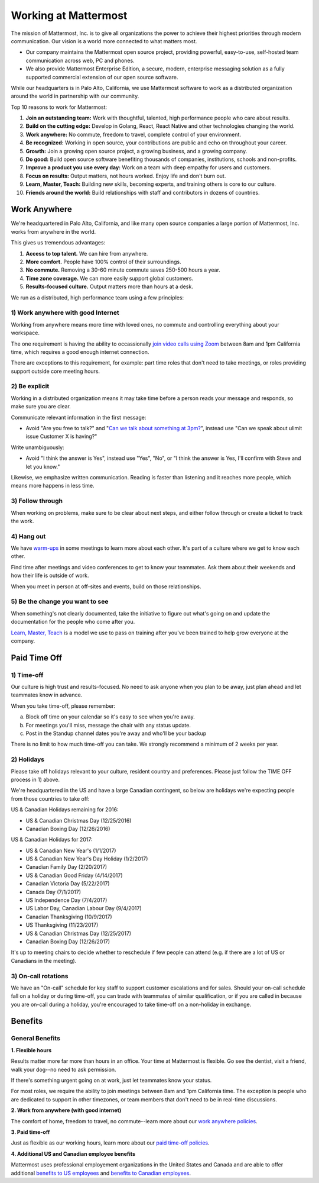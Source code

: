 ==============================================================
Working at Mattermost
==============================================================

The mission of Mattermost, Inc. is to give all organizations the power to achieve their highest priorities through modern communication. Our vision is a world more connected to what matters most.

- Our company maintains the Mattermost open source project, providing powerful, easy-to-use, self-hosted team communication across web, PC and phones. 

- We also provide Mattermost Enterprise Edition, a secure, modern, enterprise messaging solution as a fully supported commercial extension of our open source software. 

While our headquarters is in Palo Alto, California, we use Mattermost software to work as a distributed organization around the world in partnership with our community. 

Top 10 reasons to work for Mattermost: 

1. **Join an outstanding team:** Work with thoughtful, talented, high performance people who care about results. 
2. **Build on the cutting edge:** Develop in Golang, React, React Native and other technologies changing the world.
3. **Work anywhere:** No commute, freedom to travel, complete control of your environment.
4. **Be recognized:** Working in open source, your contributions are public and echo on throughout your career. 
5. **Growth:** Join a growing open source project, a growing business, and a growing company.
6. **Do good:** Build open source software benefiting thousands of companies, institutions, schools and non-profits.
7. **Improve a product you use every day:** Work on a team with deep empathy for users and customers. 
8. **Focus on results:** Output matters, not hours worked. Enjoy life and don't burn out. 
9. **Learn, Master, Teach:** Building new skills, becoming experts, and training others is core to our culture. 
10. **Friends around the world:** Build relationships with staff and contributors in dozens of countries. 

----------------------------------------------------------
Work Anywhere 
----------------------------------------------------------

We're headquartered in Palo Alto, California, and like many open source companies a large portion of Mattermost, Inc. works from anywhere in the world. 

This gives us tremendous advantages: 

1. **Access to top talent.** We can hire from anywhere.
2. **More comfort.** People have 100% control of their surroundings. 
3. **No commute.** Removing a 30-60 minute commute saves 250-500 hours a year. 
4. **Time zone coverage.** We can more easily support global customers. 
5. **Results-focused culture.** Output matters more than hours at a desk. 

We run as a distributed, high performance team using a few principles: 

1) Work anywhere with good Internet
~~~~~~~~~~~~~~~~~~~~~~~~~~~~~~~~~~~~~~~~~~~~~~~~~~~~~~~~~~~~~~~~~~
Working from anywhere means more time with loved ones, no commute and controlling everything about your workspace. 

The one requirement is having the ability to occassionally `join video calls using Zoom <https://support.zoom.us/hc/en-us/articles/201362023-System-Requirements-for-PC-Mac-and-Linux>`_ between 8am and 1pm California time, which requires a good enough internet connection. 

There are exceptions to this requirement, for example: part time roles that don't need to take meetings, or roles providing support outside core meeting hours. 

2) Be explicit 
~~~~~~~~~~~~~~~~~~~~~~~~~~~~~~~~~~~~~~~~~~~~~~~~~~~~~~~~~~~~~~~~~~

Working in a distributed organization means it may take time before a person reads your message and responds, so make sure you are clear. 

Communicate relevant information in the first message: 

- Avoid "Are you free to talk?" and "`Can we talk about something at 3pm? <https://www.nytimes.com/2015/08/16/jobs/when-youre-in-charge-your-whisper-may-feel-like-a-shout.html?_r=0>`_", instead use "Can we speak about ulimit issue Customer X is having?"

Write unambiguously: 

- Avoid "I think the answer is Yes", instead use "Yes", "No", or "I think the answer is Yes, I'll confirm with Steve and let you know." 

Likewise, we emphasize written communication. Reading is faster than listening and it reaches more people, which means more happens in less time. 

3) Follow through 
~~~~~~~~~~~~~~~~~~~~~~~~~~~~~~~~~~~~~~~~~~~~~~~~~~~~~~~~~~~~~~~~~~
When working on problems, make sure to be clear about next steps, and either follow through or create a ticket to track the work. 

4) Hang out 
~~~~~~~~~~~~~~~~~~~~~~~~~~~~~~~~~~~~~~~~~~~~~~~~~~~~~~~~~~~~~~~~~~
We have `warm-ups <https://docs.mattermost.com/process/meetings.html#warm-ups>`_ in some meetings to learn more about each other. It's part of a culture where we get to know each other. 

Find time after meetings and video conferences to get to know your teammates. Ask them about their weekends and how their life is outside of work.

When you meet in person at off-sites and events, build on those relationships.  

5) Be the change you want to see
~~~~~~~~~~~~~~~~~~~~~~~~~~~~~~~~~~~~~~~~~~~~~~~~~~~~~~~~~~~~~~~~~~
When something's not clearly documented, take the initiative to figure out what's going on and update the documentation for the people who come after you. 

`Learn, Master, Teach <https://docs.mattermost.com/process/mindsets.html#learn-master-teach>`_ is a model we use to pass on training after you've been trained to help grow everyone at the company. 


----------------------------------------------------------
Paid Time Off 
----------------------------------------------------------

1) Time-off
~~~~~~~~~~~~~~~~~~~~~~~~~~~~~~~~~~~~~~~~~~

Our culture is high trust and results-focused. No need to ask anyone when you plan to be away, just plan ahead and let teammates know in advance. 

When you take time-off, please remember: 

a) Block off time on your calendar so it's easy to see when you're away. 

b) For meetings you'll miss, message the chair with any status update. 

c) Post in the Standup channel dates you're away and who'll be your backup 

There is no limit to how much time-off you can take. We strongly recommend a minimum of 2 weeks per year. 

2) Holidays 
~~~~~~~~~~~~~~~~~~~~~~~~~~~~~~~~~~~~~~~~~~

Please take off holidays relevant to your culture, resident country and preferences. Please just follow the TIME OFF process in 1) above. 

We're headquartered in the US and have a large Canadian contingent, so below are holidays we're expecting people from those countries to take off:

US & Canadian Holidays remaining for 2016: 

- US & Canadian Christmas Day (12/25/2016)
- Canadian Boxing Day (12/26/2016) 

US & Canadian Holidays for 2017: 

- US & Canadian New Year's (1/1/2017)
- US & Canadian New Year's Day Holiday (1/2/2017)
- Canadian Family Day (2/20/2017)
- US & Canadian Good Friday (4/14/2017) 
- Canadian Victoria Day (5/22/2017)
- Canada Day (7/1/2017)
- US Independence Day (7/4/2017)
- US Labor Day, Canadian Labour Day (9/4/2017)
- Canadian Thanksgiving (10/9/2017)
- US Thanksgiving (11/23/2017)
- US & Canadian Christmas Day (12/25/2017)
- Canadian Boxing Day (12/26/2017)

It's up to meeting chairs to decide whether to reschedule if few people can attend (e.g. if there are a lot of US or Canadians in the meeting). 

3) On-call rotations 
~~~~~~~~~~~~~~~~~~~~~~~~~~~~~~~~~~~~~~~~~~

We have an "On-call" schedule for key staff to support customer escalations and for sales. Should your on-call schedule fall on a holiday or during time-off, you can trade with teammates of similar qualification, or if you are called in because you are on-call during a holiday, you're encouraged to take time-off on a non-holiday in exchange. 

----------------------------------------------------------------
Benefits 
----------------------------------------------------------------

General Benefits 
~~~~~~~~~~~~~~~~~~~~~~~~~~~~~~~~~~~~~~~

**1. Flexible hours**

Results matter more far more than hours in an office. Your time at Mattermost is flexible. Go see the dentist, visit a friend, walk your dog--no need to ask permission.

If there's something urgent going on at work, just let teammates know your status. 

For most roles, we require the ability to join meetings between 8am and 1pm California time. The exception is people who are dedicated to support in other timezones, or team members that don't need to be in real-time discussions. 

**2. Work from anywhere (with good internet)** 

The comfort of home, freedom to travel, no commute--learn more about our `work anywhere policies <https://docs.mattermost.com/process/working-at-mattermost.html#working-remotely>`_. 

**3. Paid time-off**

Just as flexible as our working hours, learn more about our `paid time-off policies <https://docs.mattermost.com/process/working-at-mattermost.html#paid-time-off>`_.

**4. Additional US and Canadian employee benefits**

Mattermost uses professional employement organizations in the United States and Canada and are able to offer additional `benefits to US employees <benefits-us.html>`_ and `benefits to Canadian employees <benefits-canada.html>`_. 
